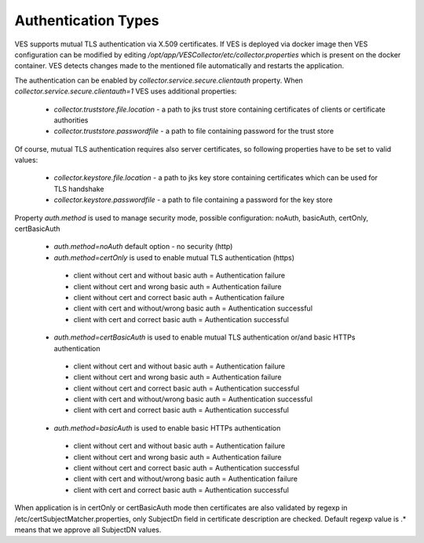 .. This work is licensed under a Creative Commons Attribution 4.0 International License.
.. http://creativecommons.org/licenses/by/4.0
.. raw:: html

    <style> .red {color:red} </style>
    <style> .green {color:green} </style>
.. role:: red
.. role:: green

Authentication Types
====================

VES supports mutual TLS authentication via X.509 certificates. If VES is deployed via docker image then VES configuration can be modified by editing */opt/app/VESCollector/etc/collector.properties* which is present on the docker container. VES detects changes made to the mentioned file automatically and restarts the application.

The authentication can be enabled by *collector.service.secure.clientauth* property. When *collector.service.secure.clientauth=1* VES uses additional properties:

    * *collector.truststore.file.location* - a path to jks trust store containing certificates of clients or certificate authorities
    * *collector.truststore.passwordfile* - a path to file containing password for the trust store

Of course, mutual TLS authentication requires also server certificates, so following properties have to be set to valid values:

    * *collector.keystore.file.location* - a path to jks key store containing certificates which can be used for TLS handshake
    * *collector.keystore.passwordfile* - a path to file containing a password for the key store

Property *auth.method* is used to manage security mode, possible configuration: noAuth, basicAuth, certOnly, certBasicAuth

    * *auth.method=noAuth* default option - no security (http)

    * *auth.method=certOnly* is used to enable mutual TLS authentication (https)

     * client without cert and without basic auth = :red:`Authentication failure`
     * client without cert and wrong basic auth  = :red:`Authentication failure`
     * client without cert and correct basic auth = :red:`Authentication failure`
     * client with cert and without/wrong basic auth = :green:`Authentication successful`
     * client with cert and correct basic auth = :green:`Authentication successful`

    * *auth.method=certBasicAuth* is used to enable mutual TLS authentication or/and basic HTTPs authentication

     * client without cert and without basic auth = :red:`Authentication failure`
     * client without cert and wrong basic auth = :red:`Authentication failure`
     * client without cert and correct basic auth = :green:`Authentication successful`
     * client with cert and without/wrong basic auth = :green:`Authentication successful`
     * client with cert and correct basic auth = :green:`Authentication successful`

    * *auth.method=basicAuth* is used to enable basic HTTPs authentication

     * client without cert and without basic auth = :red:`Authentication failure`
     * client without cert and wrong basic auth = :red:`Authentication failure`
     * client without cert and correct basic auth = :green:`Authentication successful`
     * client with cert and without/wrong basic auth = :red:`Authentication failure`
     * client with cert and correct basic auth = :green:`Authentication successful`

When application is in certOnly or certBasicAuth mode then certificates are also validated by regexp in /etc/certSubjectMatcher.properties,
only SubjectDn field in certificate description are checked. Default regexp value is .* means that we approve all SubjectDN values.

